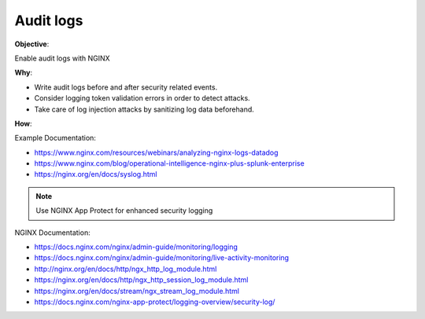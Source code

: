 Audit logs
==========

**Objective**: 

Enable audit logs with NGINX

**Why**: 

- Write audit logs before and after security related events.
- Consider logging token validation errors in order to detect attacks.
- Take care of log injection attacks by sanitizing log data beforehand.

**How**:

Example Documentation:

- https://www.nginx.com/resources/webinars/analyzing-nginx-logs-datadog
- https://www.nginx.com/blog/operational-intelligence-nginx-plus-splunk-enterprise
- https://nginx.org/en/docs/syslog.html

.. note:: Use NGINX App Protect for enhanced security logging

NGINX Documentation:

- https://docs.nginx.com/nginx/admin-guide/monitoring/logging
- https://docs.nginx.com/nginx/admin-guide/monitoring/live-activity-monitoring
- http://nginx.org/en/docs/http/ngx_http_log_module.html
- https://nginx.org/en/docs/http/ngx_http_session_log_module.html
- https://nginx.org/en/docs/stream/ngx_stream_log_module.html
- https://docs.nginx.com/nginx-app-protect/logging-overview/security-log/